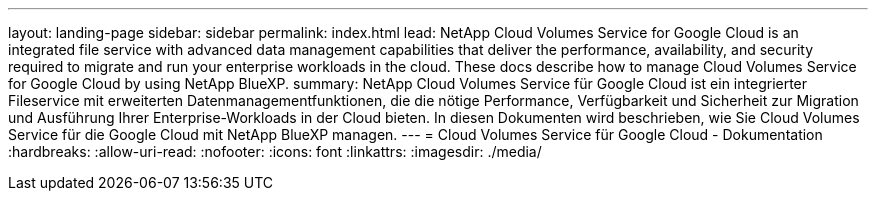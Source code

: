 ---
layout: landing-page 
sidebar: sidebar 
permalink: index.html 
lead: NetApp Cloud Volumes Service for Google Cloud is an integrated file service with advanced data management capabilities that deliver the performance, availability, and security required to migrate and run your enterprise workloads in the cloud. These docs describe how to manage Cloud Volumes Service for Google Cloud by using NetApp BlueXP. 
summary: NetApp Cloud Volumes Service für Google Cloud ist ein integrierter Fileservice mit erweiterten Datenmanagementfunktionen, die die nötige Performance, Verfügbarkeit und Sicherheit zur Migration und Ausführung Ihrer Enterprise-Workloads in der Cloud bieten. In diesen Dokumenten wird beschrieben, wie Sie Cloud Volumes Service für die Google Cloud mit NetApp BlueXP managen. 
---
= Cloud Volumes Service für Google Cloud - Dokumentation
:hardbreaks:
:allow-uri-read: 
:nofooter: 
:icons: font
:linkattrs: 
:imagesdir: ./media/


